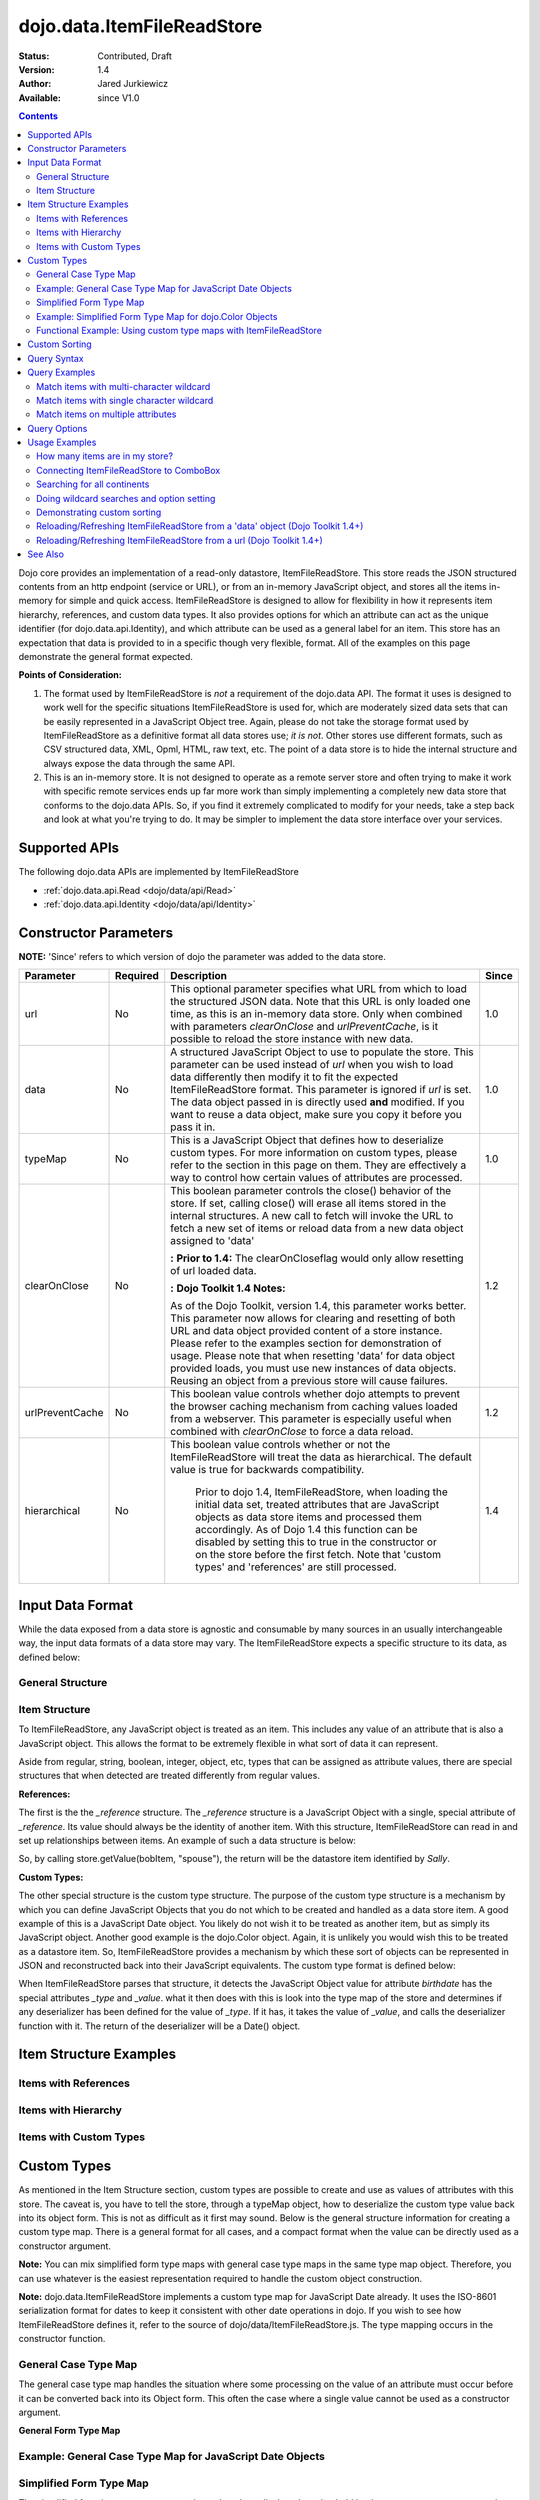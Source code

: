 .. _dojo/data/ItemFileReadStore:

dojo.data.ItemFileReadStore
===========================

:Status: Contributed, Draft
:Version: 1.4
:Author: Jared Jurkiewicz
:Available: since V1.0

.. contents::
  :depth: 2

Dojo core provides an implementation of a read-only datastore, ItemFileReadStore. This store reads the JSON structured contents from an http endpoint (service or URL), or from an in-memory JavaScript object, and stores all the items in-memory for simple and quick access. ItemFileReadStore is designed to allow for flexibility in how it represents item hierarchy, references, and custom data types. It also provides options for which an attribute can act as the unique identifier (for dojo.data.api.Identity), and which attribute can be used as a general label for an item. This store has an expectation that data is provided to in a specific though very flexible, format. All of the examples on this page demonstrate the general format expected.

**Points of Consideration:**

1. The format used by ItemFileReadStore is *not* a requirement of the dojo.data API. The format it uses is designed to work well for the specific situations ItemFileReadStore is used for, which are moderately sized data sets that can be easily represented in a JavaScript Object tree.
   Again, please do not take the storage format used by ItemFileReadStore as a definitive format all data stores use; *it is not*. Other stores use different formats, such as CSV structured data, XML, Opml, HTML, raw text, etc. The point of a data store is to hide the internal structure and always expose the data through the same API.

2. This is an in-memory store. It is not designed to operate as a remote server store and often trying to make it work with specific remote services ends up far more work than simply implementing a completely new data store that conforms to the dojo.data APIs. So, if you find it extremely complicated to modify for your needs, take a step back and look at what you're trying to do. It may be simpler to implement the data store interface over your services.

==============
Supported APIs
==============

The following dojo.data APIs are implemented by ItemFileReadStore

* :ref:`dojo.data.api.Read <dojo/data/api/Read>`
* :ref:`dojo.data.api.Identity <dojo/data/api/Identity>`


======================
Constructor Parameters
======================

**NOTE:** 'Since' refers to which version of dojo the parameter was added to the data store.

+----------------+--------------+------------------------------------------------------------------------------------------------+-----------+
| **Parameter**  | **Required** | **Description**                                                                                | **Since** |
+----------------+--------------+------------------------------------------------------------------------------------------------+-----------+
| url            | No           |This optional parameter specifies what URL from which to load the structured JSON data. Note    | 1.0       |
|                |              |that this URL is only loaded one time, as this is an in-memory data store. Only when combined   |           |
|                |              |with parameters *clearOnClose* and *urlPreventCache*, is it possible to reload the store        |           |
|                |              |instance with new data.                                                                         |           |
+----------------+--------------+------------------------------------------------------------------------------------------------+-----------+
| data           | No           |A structured JavaScript Object to use to populate the store. This parameter can be used instead | 1.0       |
|                |              |of *url* when you wish to load data differently then modify it to fit the expected              |           |
|                |              |ItemFileReadStore format. This parameter is ignored if *url* is set.  The data object passed in |           |
|                |              |is directly used **and** modified.  If you want to reuse a data object, make sure you copy it   |           |
|                |              |before you pass it in.                                                                          |           |
+----------------+--------------+------------------------------------------------------------------------------------------------+-----------+
| typeMap        | No           |This is a JavaScript Object that defines how to deserialize custom types. For more information  | 1.0       |
|                |              |on custom types, please refer to the section in this page on them. They are effectively a way   |           |
|                |              |to control how certain values of attributes are processed.                                      |           |
+----------------+--------------+------------------------------------------------------------------------------------------------+-----------+
| clearOnClose   | No           |This boolean parameter controls the close() behavior of the store. If set, calling close() will | 1.2       |
|                |              |erase all items stored in the internal structures. A new call to fetch will invoke the URL      |           |
|                |              |to fetch a new set of items or reload data from a new data object assigned to 'data'            |           |
|                |              |                                                                                                |           |
|                |              |**:**                                                                                           |           |
|                |              |**Prior to 1.4:** The clearOnCloseflag would only allow resetting of url loaded data.           |           |
|                |              |                                                                                                |           |
|                |              |**:**                                                                                           |           |
|                |              |**Dojo Toolkit 1.4 Notes:**                                                                     |           |
|                |              |                                                                                                |           |
|                |              |As of the Dojo Toolkit, version 1.4, this parameter works better.  This parameter now allows    |           |
|                |              |for clearing and resetting of both URL and data object provided content of a store instance.    |           |
|                |              |Please refer to the examples section for demonstration of usage. Please                         |           |
|                |              |note that when resetting 'data' for data object provided loads, you must use new instances of   |           |
|                |              |data objects.  Reusing an object from a previous store will cause failures.                     |           |
+----------------+--------------+------------------------------------------------------------------------------------------------+-----------+
| urlPreventCache| No           |This boolean value controls whether dojo attempts to prevent the browser caching mechanism from | 1.2       |
|                |              |caching values loaded from a webserver. This parameter is especially useful when combined with  |           |
|                |              |*clearOnClose* to force a data reload.                                                          |           |
+----------------+--------------+------------------------------------------------------------------------------------------------+-----------+
| hierarchical   | No           |This boolean value controls whether or not the ItemFileReadStore will treat the data as         | 1.4       |
|                |              |hierarchical.  The default value is true for backwards compatibility.                           |           |
|                |              |                                                                                                |           |
|                |              |  Prior to dojo 1.4, ItemFileReadStore, when loading the initial data set, treated attributes   |           |
|                |              |  that are JavaScript objects as data store items and processed them accordingly.  As of Dojo   |           |
|                |              |  1.4 this function can be disabled by setting this to true in the constructor or on the store  |           |
|                |              |  before the first fetch.  Note that 'custom types' and 'references' are still processed.       |           |
+----------------+--------------+------------------------------------------------------------------------------------------------+-----------+
  


=================
Input Data Format
=================

While the data exposed from a data store is agnostic and consumable by many sources in an usually interchangeable way, the input data formats of a data store may vary. The ItemFileReadStore expects a specific structure to its data, as defined below:

General Structure
-----------------

.. js ::
 
  {
    "label": "some attribute",   //Optional attribute used to indicate which attribute on an item should act as a human-readable label for display purposes.


    "identifier": "some attribute",  //Optional attribute used to indicate which attribute on an item acts as a unique identifier for that item. If it is not defined, then the ItemFileReadStore will simply number the items and use that number as a unique index to the item.


    "items:" [  //The array of JavaScript objects that act as the root items of the data store
      { /* Some set of name/value attributes */ },
      { /* ... */ },
      ...
    ]
  }

Item Structure
--------------

To ItemFileReadStore, any JavaScript object is treated as an item. This includes any value of an attribute that is also a JavaScript object. This allows the format to be extremely flexible in what sort of data it can represent.

Aside from regular, string, boolean, integer, object, etc, types that can be assigned as attribute values, there are special structures that when detected are treated differently from regular values.

**References:**

The first is the the *_reference* structure. The *_reference* structure is a JavaScript Object with a single, special attribute of *_reference*. Its value should always be the identity of another item. With this structure, ItemFileReadStore can read in and set up relationships between items. An example of such a data structure is below:

.. js ::
 
  {
    "identifier": "name",
    "items": [
      { "name": "Bob", "spouse": {"_reference":"Sally"},  "children": [ { "_reference":"Nancy"}]},
      { "name": "Sally", "spouse": {"_reference":"Bob"},  "children": [ { "_reference":"Nancy"}]},
      { "name": "Nancy"},
    ]
  }

So, by calling store.getValue(bobItem, "spouse"), the return will be the datastore item identified by *Sally*.


**Custom Types:**

The other special structure is the custom type structure. The purpose of the custom type structure is a mechanism by which you can define JavaScript Objects that you do not which to be created and handled as a data store item. A good example of this is a JavaScript Date object. You likely do not wish it to be treated as another item, but as simply its JavaScript object. Another good example is the dojo.Color object. Again, it is unlikely you would wish this to be treated as a datastore item. So, ItemFileReadStore provides a mechanism by which these sort of objects can be represented in JSON and reconstructed back into their JavaScript equivalents. The custom type format is defined below:


.. js ::
 
  {
    "items": [
      { "name": "Bob", "birthdate": { "_type": "Date", "_value": "1965-08-20T00:00:00Z"})
    ]
  }

When ItemFileReadStore parses that structure, it detects the JavaScript Object value for attribute *birthdate* has the special attributes *_type* and *_value*. what it then does with this is look into the type map of the store and determines if any deserializer has been defined for the value of *_type*. If it has, it takes the value of *_value*, and calls the deserializer function with it. The return of the deserializer will be a Date() object.

=======================
Item Structure Examples
=======================

Items with References
---------------------

.. js ::
 
  {
    'identifier': 'name',
    'label': 'name',
    'items': [
      { 'name':'Africa', 'type':'continent',
        'children':[{'_reference':'Egypt'}, {'_reference':'Kenya'}, {'_reference':'Sudan'}] },
      { 'name':'Egypt', 'type':'country' },
      { 'name':'Kenya', 'type':'country',
        'children':[{'_reference':'Nairobi'}, {'_reference':'Mombasa'}] },
      { 'name':'Nairobi', 'type':'city' },
      { 'name':'Mombasa', 'type':'city' },
      { 'name':'Sudan', 'type':'country',
        'children':{'_reference':'Khartoum'} },
      { 'name':'Khartoum', type:'city' },
      { 'name':'Asia', 'type':'continent',
        'children':[{'_reference':'China'}, {'_reference':'India'}, {'_reference':'Russia'}, {'_reference':'Mongolia'}] },
      { 'name':'China', 'type':'country' },
      { 'name':'India', 'type':'country' },
      { 'name':'Russia', 'type':'country' },
      { 'name':'Mongolia', 'type':'country' },
      { 'name':'Australia', 'type':'continent', 'population':'21 million',
        'children':{'_reference':'Commonwealth of Australia'}},
      { 'name':'Commonwealth of Australia', 'type':'country', 'population':'21 million'},
      { 'name':'Europe', 'type':'continent',
        'children':[{'_reference':'Germany'}, {'_reference':'France'}, {'_reference':'Spain'}, {'_reference':'Italy'}] },
      { 'name':'Germany', 'type':'country' },
      { 'name':'France', 'type':'country' },
      { 'name':'Spain', 'type':'country' },
      { 'name':'Italy', 'type':'country' },
      { 'name':'North America', 'type':'continent',
        'children':[{'_reference':'Mexico'}, {'_reference':'Canada'}, {'_reference':'United States of America'}] },
      { 'name':'Mexico', 'type':'country', 'population':'108 million', 'area':'1,972,550 sq km',
        'children':[{'_reference':'Mexico City'}, {'_reference':'Guadalajara'}] },
      { 'name':'Mexico City', 'type':'city', 'population':'19 million', 'timezone':'-6 UTC'},
      { 'name':'Guadalajara', 'type':'city', 'population':'4 million', 'timezone':'-6 UTC' },
      { 'name':'Canada', 'type':'country',  'population':'33 million', 'area':'9,984,670 sq km',
        'children':[{'_reference':'Ottawa'}, {'_reference':'Toronto'}] },
      { 'name':'Ottawa', 'type':'city', 'population':'0.9 million', 'timezone':'-5 UTC'},
      { 'name':'Toronto', 'type':'city', 'population':'2.5 million', 'timezone':'-5 UTC' },
      { 'name':'United States of America', 'type':'country' },
      { 'name':'South America', 'type':'continent',
        'children':[{'_reference':'Brazil'}, {'_reference':'Argentina'}] },
      { 'name':'Brazil', 'type':'country', 'population':'186 million' },
      { 'name':'Argentina', 'type':'country', 'population':'40 million' }
    ]
  }

Items with Hierarchy
--------------------

.. js ::
 
  {
    'identifier': 'name',
    'label': 'name',
    'items': [
      { 'name':'Africa', 'type':'continent', 'children':[
        { 'name':'Egypt', 'type':'country' },
        { 'name':'Kenya', 'type':'country', 'children':[
          { 'name':'Nairobi', 'type':'city' },
          { 'name':'Mombasa', 'type':'city' } ]
        },
        { 'name':'Sudan', 'type':'country', 'children':
          { 'name':'Khartoum', 'type':'city' }
        } ]
      },
      { 'name':'Asia', 'type':'continent', 'children':[
        { 'name':'China', 'type':'country' },
        { 'name':'India', 'type':'country' },
        { 'name':'Russia', 'type':'country' },
        { 'name':'Mongolia', 'type':'country' } ]
      },
      { 'name':'Australia', 'type':'continent', 'population':'21 million', 'children':
        { 'name':'Commonwealth of Australia', 'type':'country', 'population':'21 million'}
      },
      { 'name':'Europe', 'type':'continent', 'children':[
        { 'name':'Germany', 'type':'country' },
        { 'name':'France', 'type':'country' },
        { 'name':'Spain', 'type':'country' },
        { 'name':'Italy', 'type':'country' } ]
      },
      { 'name':'North America', 'type':'continent', 'children':[
        { 'name':'Mexico', 'type':'country',  'population':'108 million', 'area':'1,972,550 sq km', 'children':[
          { 'name':'Mexico City', 'type':'city', 'population':'19 million', 'timezone':'-6 UTC'},
          { 'name':'Guadalajara', 'type':'city', 'population':'4 million', 'timezone':'-6 UTC' } ]
        },
        { 'name':'Canada', 'type':'country', 'population':'33 million', 'area':'9,984,670 sq km', 'children':[
          { 'name':'Ottawa', 'type':'city', 'population':'0.9 million', 'timezone':'-5 UTC'},
          { 'name':'Toronto', 'type':'city', 'population':'2.5 million', 'timezone':'-5 UTC' }]
        },
        { 'name':'United States of America', 'type':'country' } ]
      },
      { 'name':'South America', 'type':'continent', 'children':[
        { 'name':'Brazil', 'type':'country', 'population':'186 million' },
        { 'name':'Argentina', 'type':'country', 'population':'40 million' } ]
      }
    ]
  }

Items with Custom Types
-----------------------

.. js ::
 
  {
    'identifier': 'abbr',
    'label': 'name',
    'items': [
      { 'abbr':'ec', 'name':'Ecuador',           'capital':'Quito' },
      { 'abbr':'eg', 'name':'Egypt',             'capital':'Cairo' },
      { 'abbr':'sv', 'name':'El Salvador',       'capital':'San Salvador' },
      { 'abbr':'gq', 'name':'Equatorial Guinea', 'capital':'Malabo' },
      { 'abbr':'er',
        'name':'Eritrea',
        'capital':'Asmara',
        'independence':{'_type':'Date', '_value':"1993-05-24T00:00:00Z"}
      },
      { 'abbr':'ee',
        'name':'Estonia',
        'capital':'Tallinn',
        'independence':{'_type':'Date', '_value':"1991-08-20T00:00:00Z"}
      },
      { 'abbr':'et',
        'name':'Ethiopia',
        'capital':'Addis Ababa' }
    ]
  }

============
Custom Types
============

As mentioned in the Item Structure section, custom types are possible to create and use as values of attributes with this store. The caveat is, you have to tell the store, through a typeMap object, how to deserialize the custom type value back into its object form. This is not as difficult as it first may sound. Below is the general structure information for creating a custom type map. There is a general format for all cases, and a compact format when the value can be directly used as a constructor argument.

**Note:** You can mix simplified form type maps with general case type maps in the same type map object. Therefore, you can use whatever is the easiest representation required to handle the custom object construction.

**Note:** dojo.data.ItemFileReadStore implements a custom type map for JavaScript Date already. It uses the ISO-8601 serialization format for dates to keep it consistent with other date operations in dojo. If you wish to see how ItemFileReadStore defines it, refer to the source of dojo/data/ItemFileReadStore.js. The type mapping occurs in the constructor function.

General Case Type Map
---------------------
The general case type map handles the situation where some processing on the value of an attribute must occur before it can be converted back into its Object form. This often the case where a single value cannot be used as a constructor argument.

**General Form Type Map**

.. js ::
 
  {
    "type0": {
	  "type": constructorFunction(),
	  "deserialize": function(value)
    },
    "type1": {
	  "type": constructorFunction(),
	  "deserialize": function(value)
    },
    "type2": {
	  "type": constructorFunction(),
	  "deserialize": function(value)
    },
    ...
    "typeN": {
      "type": constructorFunction(),
      "deserialize": function(value)
    }
  }

Example: General Case Type Map for JavaScript Date Objects
----------------------------------------------------------

.. js ::
 
  {
    "Date": {
      type: Date,
      deserialize: function(value){
        return dojo.date.stamp.fromISOString(value);
      }
    }
  }

Simplified Form Type Map
------------------------

The simplified form is more compact to write and works well when the value held by the custom type structure can be directly passed into a constructor to convert it back into its Object form. This often the case where a single value can be used as a constructor argument.

**Simplified Form Type Map**

.. js ::
 
  {
    "type0": constructorFunction(),
    "type1": constructorFunction(),
    "type2": constructorFunction(),
    ...
    "typeN": constructorFunction()
  }

Example: Simplified Form Type Map for dojo.Color Objects
--------------------------------------------------------

.. js ::
 
  {
    "Color": dojo.Color
  }

Functional Example: Using custom type maps with ItemFileReadStore
-----------------------------------------------------------------

.. code-example ::
  
  .. js ::

    <script>
      dojo.require("dojo.data.ItemFileReadStore");
      dojo.require("dijit.form.Button");

      var colorData = { identifier: 'name',
        identifier:'name',
        items: [
          { name:'DojoRed', color:{_type:'Color', _value:'red'} },
          { name:'DojoGreen', color:{_type:'Color', _value:'green'} },
          { name:'DojoBlue', color:{_type:'Color', _value:'blue'} }
        ]
      };

      //This function performs some basic dojo initialization. In this case it connects the button
      //onClick to a function which invokes the fetch(). The fetch function queries for all items
      //and provides callbacks to use for completion of data retrieval or reporting of errors.
      function init () {
        var colorStore = new dojo.data.ItemFileReadStore({data: colorData, typeMap: {'Color': dojo.Color}});
     
        //Function to perform a fetch on the datastore when a button is clicked
        function getItems () {
          //Callback to perform an action when the data items are starting to be returned:
          function clearOldList(size, request) {
            var list = dojo.byId("list");
            if (list) {
              while (list.firstChild) {
                list.removeChild(list.firstChild);
              }
            }
          }
   
          //Callback for processing a single returned item.
          function gotItem(item, request) {
            var list = dojo.byId("list");
            if (list) {
              if (item) {
                var bold = document.createElement("b");
                bold.appendChild(document.createTextNode("Item Name: "));
                list.appendChild(bold);
                list.appendChild(document.createTextNode(colorStore.getValue(item, "name")));
                list.appendChild(document.createElement("br"));
                list.appendChild(document.createTextNode("Attribute color is of type: " + typeof colorStore.getValue(item, "color")));
                list.appendChild(document.createElement("br"));
                list.appendChild(document.createTextNode("Attribute color value is: " + colorStore.getValue(item, "color")));
                list.appendChild(document.createElement("br"));
                list.appendChild(document.createTextNode("Attribute color is instance of dojo.Color? " + (colorStore.getValue(item, "color") instanceof dojo.Color)));
                list.appendChild(document.createElement("br"));
                list.appendChild(document.createElement("br"));
              }
            }
          }
            
          //Callback for if the lookup fails.
          function fetchFailed(error, request) {
             console.log(error);
             alert("lookup failed.");
          }
             
          //Fetch the data.
          colorStore.fetch({onBegin: clearOldList, onItem: gotItem, onError: fetchFailed});
        }

        //Link the click event of the button to driving the fetch.
        dojo.connect(button, "onClick", getItems);
      }
      //Set the init function to run when dojo loading and page parsing has completed.
      dojo.ready(init);
    </script>

  .. html ::

    <div data-dojo-type="dijit.form.Button" data-dojo-id="button">Click me to examine items and what the color attribute is!</div>
    <br>
    <br>
    <span id="list">
    </span>

==============
Custom Sorting
==============

ItemFileReadStore uses the dojo.data.util.sorter helper functions to implement item sorting. These functions provide a mechanism by which end users can customize how attributes are sorted. This is done by defining a *comparatorMap* on the store class. The comparator map maps an attribute name to some sorting function. The sorting function is expected to return 1, -1, or 0, base on whether the value for two items for the attribute was greater than, less than, or equal to, each other. An example of a custom sorter for attribute 'foo' is shown below:

.. js ::
 
  var store = new dojo.data.ItemFileReadStore({data: { identifier: "uniqueId",
    items: [ {uniqueId: 1, status:"CLOSED"},
      {uniqueId: 2,  status:"OPEN"},
	  {uniqueId: 3,  status:"PENDING"},
	  {uniqueId: 4,  status:"BLOCKED"},
	  {uniqueId: 5,  status:"CLOSED"},
	  {uniqueId: 6,  status:"OPEN"},
	  {uniqueId: 7,  status:"PENDING"},
	  {uniqueId: 8,  status:"PENDING"},
	  {uniqueId: 10, status:"BLOCKED"},
	  {uniqueId: 12, status:"BLOCKED"},
	  {uniqueId: 11, status:"OPEN"},
	  {uniqueId: 9,  status:"CLOSED"}
	]
  }});
		
  //Define the comparator function for status.
  store.comparatorMap = {};
  store.comparatorMap["status"] = function(a,b) {
    var ret = 0;
    // We want to map these by what the priority of these items are, not by alphabetical.
    // So, custom comparator.
    var enumMap = { OPEN: 3, BLOCKED: 2, PENDING: 1, CLOSED: 0};
    if (enumMap[a] > enumMap[b]) {
      ret = 1;
    }
    if (enumMap[a] < enumMap[b]) {
      ret = -1;
    }
    return ret;
  };
		
  var sortAttributes = [{attribute: "status", descending: true}, { attribute: "uniqueId", descending: true}];
  function completed(items, findResult){
    for(var i = 0; i < items.length; i++){
      var value = store.getValue(items[i], "uniqueId");
      console.log("Item ID: [" + store.getValue(items[i], "uniqueId") + "] with status: [" + store.getValue(items[i], "status") + "]");
    }
  }
  function error(errData, request){
    console.log("Failed in sorting data.");
  }

  //Invoke the fetch.
  store.fetch({onComplete: completed, onError: error, sort: sortAttributes});

============
Query Syntax
============

The fetch method query syntax for ItemFileReadStore is simple and straightforward. It allows a list of attributes to match against in an AND fashion. For example, a query object to locate all items with attribute foo that has value bar and attribute bit that has value bite, would look like

.. js ::
 
  { foo:"bar", bit:"bite"}

Okay, easy. Now what if I want to do a fuzzy match of items?  Can this be done?   Yes. ItemFileReadStore supports wildcard matching. Specifically, it supports multi-character * and single character ? as wildcards in attribute value queries.

**NOTE:**  As of The dojo Toolkit 1.4, a RegularExpression object can also be passed as a query on an attribute.  This is not dojo.data.api specified, but a feature specific to ItemFileReadStore.   Do not expect other stores to implement it.  Some may, some may not.  Always refer to their documentation on their query syntax.

.. js ::
 
  { foo:new RegExp("/^bar$/"), bit:/^bite$/}

==============
Query Examples
==============

Match items with multi-character wildcard
-----------------------------------------

*Matching attribute foo that has a value starting with bar*

.. js ::
 
  { foo:"bar*"}


Match items with single character wildcard
------------------------------------------

*Matching attribute foo the value of which ends with ar and starts with any character.*


.. js ::
 
  { foo:"?ar"}


Match items on multiple attributes
----------------------------------

*Matching multiple attributes with various wildcards.*


.. js ::
 
  { foo:"?ar", bar:"bob", bit:"*it*"}


=============
Query Options
=============

Dojo.data defines support for a 'queryOptions' modifier object that affects the behavior of the query. The two defined options listed by the API are *ignoreCase* and *deep*. ItemFileReadStore supports these options. The affect of these options on a query is defined below.

+------------+------------------------------------------------------------------------------------------------------------------------+
| **Option** | **Result**                                                                                                             |
+------------+------------------------------------------------------------------------------------------------------------------------+
| ignoreCase |The default is **false**. When set to true, the match on attributes is done in a case-insensitive fashion. This means   |
|            |with ignoreCase: true, a query of A* would match *Apple* and *acorn*                                                    |
+------------+------------------------------------------------------------------------------------------------------------------------+
| deep       |This option affects searching when the structure passed to ItemFileReadStore has hierarchy. For an example of that,     |
|            |refer to *Item Structure Example: Items with Hierarchy*. the default value for this option is **false**, which means the|
|            |query is only applied against root items in the tree of data items. If it is set to true, then the query is applied to  |
|            |root items and *all* child data items. Think of it as a recursive search.                                               |
+------------+------------------------------------------------------------------------------------------------------------------------+


==============
Usage Examples
==============

How many items are in my store?
-------------------------------

There is no simple method call to return the number of items, and without digging into private variables (which one should never do) you have to do something like the following:

.. js ::
 
  store.fetch({ onBegin: function(total){ console.log("There are ", total, " items in this store."); } });

Connecting ItemFileReadStore to ComboBox
----------------------------------------

.. code-example ::
  
  .. js ::

    <script>
      dojo.require("dojo.data.ItemFileReadStore");
      dojo.require("dijit.form.ComboBox");

      var storeData2 =   { identifier: 'abbr',
        label: 'name',
        items: [
          { abbr:'ec', name:'Ecuador',           capital:'Quito' },
          { abbr:'eg', name:'Egypt',             capital:'Cairo' },
          { abbr:'sv', name:'El Salvador',       capital:'San Salvador' },
          { abbr:'gq', name:'Equatorial Guinea', capital:'Malabo' },
          { abbr:'er', name:'Eritrea',           capital:'Asmara' },
          { abbr:'ee', name:'Estonia',           capital:'Tallinn' },
          { abbr:'et', name:'Ethiopia',          capital:'Addis Ababa' }
      ]}
    </script>

  .. html ::

    <div data-dojo-type="dojo.data.ItemFileReadStore" data-dojo-props="data:storeData2" data-dojo-id="countryStore"></div>
    <div data-dojo-type="dijit.form.ComboBox" data-dojo-props="store:countryStore, searchAttr:'name'"></div>

Searching for all continents
----------------------------

.. code-example ::
  
  .. js ::

    <script>
      dojo.require("dojo.data.ItemFileReadStore");
      dojo.require("dijit.form.Button");

      var geoData = {
        'identifier': 'name',
        'label': 'name',
        'items': [
          { 'name':'Africa', 'type':'continent', children:[
            { 'name':'Egypt', 'type':'country' },
            { 'name':'Kenya', 'type':'country', children:[
              { 'name':'Nairobi', 'type':'city' },
              { 'name':'Mombasa', 'type':'city' } ]
            },
            { 'name':'Sudan', 'type':'country', 'children':
              { 'name':'Khartoum', 'type':'city' }
            } ]
          },
          { 'name':'Asia', 'type':'continent', 'children':[
            { 'name':'China', 'type':'country' },
            { 'name':'India', 'type':'country' },
            { 'name':'Russia', 'type':'country' },
            { 'name':'Mongolia', 'type':'country' } ]
          },
          { 'name':'Australia', 'type':'continent', 'population':'21 million', 'children':
            { 'name':'Commonwealth of Australia', 'type':'country', 'population':'21 million'}
          },
          { 'name':'Europe', 'type':'continent', 'children':[
            { 'name':'Germany', 'type':'country' },
            { 'name':'France', 'type':'country' },
            { 'name':'Spain', 'type':'country' },
            { 'name':'Italy', 'type':'country' } ]
          },
          { 'name':'North America', 'type':'continent', 'children':[
            { 'name':'Mexico', 'type':'country',  'population':'108 million', 'area':'1,972,550 sq km', 'children':[
              { 'name':'Mexico City', 'type':'city', 'population':'19 million', 'timezone':'-6 UTC'},
              { 'name':'Guadalajara', 'type':'city', 'population':'4 million', 'timezone':'-6 UTC' } ]
            },
            { 'name':'Canada', 'type':'country', 'population':'33 million', 'area':'9,984,670 sq km', 'children':[
              { 'name':'Ottawa', 'type':'city', 'population':'0.9 million', 'timezone':'-5 UTC'},
              { 'name':'Toronto', 'type':'city', 'population':'2.5 million', 'timezone':'-5 UTC' }]
            },
            { 'name':'United States of America', 'type':'country' } ]
          },
          { 'name':'South America', 'type':'continent', children:[
            { 'name':'Brazil', 'type':'country', 'population':'186 million' },
            { 'name':'Argentina', 'type':'country', 'population':'40 million' } ]
          }
        ]
      }

      //This function performs some basic dojo initialization. In this case it connects the button
      //onClick to a function which invokes the fetch(). The fetch function queries for all items
      //and provides callbacks to use for completion of data retrieval or reporting of errors.
      function init2 () {
        //Function to perform a fetch on the datastore when a button is clicked
        function getContinents () {

          //Callback to perform an action when the data items are starting to be returned:
          function clearOldCList(size, request) {
            var list = dojo.byId("list2");
            if (list) {
              while (list.firstChild) {
                list.removeChild(list.firstChild);
              }
            }
          }
  
          //Callback for processing a returned list of items.
          function gotContinents(items, request) {
            var list = dojo.byId("list2");
            if (list) {
              var i;
              for (i = 0; i < items.length; i++) {
                var item = items[i];
                list.appendChild(document.createTextNode(geoStore.getValue(item, "name")));
                list.appendChild(document.createElement("br"));
              }
            }
          }
            
          //Callback for if the lookup fails.
          function fetchFailed(error, request) {
            alert("lookup failed.");
            alert(error);
          }
             
          //Fetch the data.
          geoStore.fetch({query: { type: "continent"}, onBegin: clearOldCList, onComplete: gotContinents, onError: fetchFailed, queryOptions: {deep:true}});
        }
        //Link the click event of the button to driving the fetch.
        dojo.connect(button2, "onClick", getContinents );
      }
      //Set the init function to run when dojo loading and page parsing has completed.
      dojo.ready(init2);
    </script>

  .. html ::

    <div data-dojo-type="dojo.data.ItemFileReadStore" data-dojo-props="data:geoData" data-dojo-id="geoStore"></div>
    <div data-dojo-type="dijit.form.Button" data-dojo-id="button2">Find continents!</div>
    <br>
    <br>
    <span id="list2">
    </span>

Doing wildcard searches and option setting
------------------------------------------

*Wildcards * and ? are supported by the dojo.data.ItemFileReadStore:*

.. code-example ::
  
  .. js ::

    <script>
      dojo.require("dojo.data.ItemFileReadStore");
      dojo.require("dijit.form.Button");
      dojo.require("dijit.form.TextBox");
      dojo.require("dijit.form.CheckBox");

      var storeData3 = { identifier: 'name',
        items: [
          { name: 'Adobo', aisle: 'Mexican', price: 3.01 },
          { name: 'Balsamic vinegar', aisle: 'Condiments', price: 4.01 },
          { name: 'Basil', aisle: 'Spices', price: 3.59  },
          { name: 'Bay leaf', aisle: 'Spices',  price: 2.01 },
          { name: 'Beef Bouillon Granules', aisle: 'Soup',  price: 5.01 },
          { name: 'Vinegar', aisle: 'Condiments',  price: 1.99  },
          { name: 'White cooking wine', aisle: 'Condiments',  price: 2.01 },
          { name: 'Worcestershire Sauce', aisle: 'Condiments',  price: 3.99 },
          { name: 'white pepper', aisle: 'Spices',  price: 1.01 },
          { name: 'Black Pepper', aisle: 'Spices',  price: 1.01 }
        ]};

        //This function performs some basic dojo initialization. In this case it connects the button
        //onClick to a function which invokes the fetch(). The fetch function queries for all items
        //and provides callbacks to use for completion of data retrieval or reporting of errors.
        function init3 () {
           //Function to perform a fetch on the datastore when a button is clicked
           function search() {
             var queryObj = {};

             //Build up the query from the input boxes.
             var name = nameBox.getValue();
             if ( name && dojo.trim(name) !== "" ) {
               queryObj["name"] = name;
             }
             var aisle = aisleBox.getValue();
             if ( aisle && dojo.trim(aisle) !== "" ) {
               queryObj["aisle"] = aisle;
             }

             var qNode = dojo.byId("query");
             if (qNode ) {
               qNode.innerHTML = dojo.toJson(queryObj);
             }


             //Build up query options, if any.
             var queryOptionsObj = {};

             if ( checkBox.getValue()) {
               queryOptionsObj["ignoreCase"] = true;
             }

             var qoNode = dojo.byId("queryOptions");
             if (qoNode ) {
               qoNode.innerHTML = dojo.toJson(queryOptionsObj);
             }

             //Callback to perform an action when the data items are starting to be returned:
             function clearOldList(size, request) {
               var list = dojo.byId("list3");
               if (list) {
                 while (list.firstChild) {
                   list.removeChild(list.firstChild);
                 }
               }
             }
  
             //Callback for processing a returned list of items.
             function gotItems(items, request) {
               var list = dojo.byId("list3");
               if (list) {
                 var i;
                 for (i = 0; i < items.length; i++) {
                   var item = items[i];
                   list.appendChild(document.createTextNode(foodStore3.getValue(item, "name")));
                   list.appendChild(document.createElement("br"));
                 }
               }
             }
            
             //Callback for if the lookup fails.
             function fetchFailed(error, request) {
                alert("lookup failed.");
                alert(error);
             }
             
             //Fetch the data.
             foodStore3.fetch({query: queryObj, queryOptions: queryOptionsObj, onBegin: clearOldList, onComplete: gotItems, onError: fetchFailed});

           }
           //Link the click event of the button to driving the fetch.
           dojo.connect(button3, "onClick", search);
        }
        //Set the init function to run when dojo loading and page parsing has completed.
        dojo.ready(init3);
    </script>

  .. html ::


    <b>Name:  </b><input data-dojo-type="dijit.form.TextBox" data-dojo-id="nameBox" value="*"></input>
    <br>
    <br>
    <b>Aisle: </b><input data-dojo-type="dijit.form.TextBox" data-dojo-id="aisleBox" value="*"></input>
    <br>
    <br>
    <b>Case Insensitive: </b><div data-dojo-type="dijit.form.CheckBox" checked="false" data-dojo-id="checkBox"></div>
    <br>
    <br>
    <div data-dojo-type="dojo.data.ItemFileReadStore" data-dojo-props="data:storeData3" data-dojo-id="foodStore3"></div>
    <div data-dojo-type="dijit.form.Button" data-dojo-id="button3">Click to search!</div>
    <br>
    <br>
    <b>Query used: </b><span id="query"></span
    <br>
    <br>
    <b>Query Options used: </b><span id="queryOptions"></span
    <br>
    <br>
    <b>Items located:</b>
    <br>
    <span id="list3">
    </span>

Demonstrating custom sorting
----------------------------

.. code-example ::
  
  .. js ::

    <script>
      dojo.require("dojo.data.ItemFileReadStore");
      dojo.require("dijit.form.Button");

      var sortData = { identifier: "uniqueId",
        items: [ {uniqueId: 1, status:"CLOSED"},
          {uniqueId: 2,  status:"OPEN"},
	  {uniqueId: 3,  status:"PENDING"},
	  {uniqueId: 4,  status:"BLOCKED"},
	  {uniqueId: 5,  status:"CLOSED"},
	  {uniqueId: 6,  status:"OPEN"},
	  {uniqueId: 7,  status:"PENDING"},
	  {uniqueId: 8,  status:"PENDING"},
	  {uniqueId: 10, status:"BLOCKED"},
	  {uniqueId: 12, status:"BLOCKED"},
	  {uniqueId: 11, status:"OPEN"},
	  {uniqueId: 9,  status:"CLOSED"}
	]
      };

      //This function performs some basic dojo initialization. In this case it connects the button
      //onClick to a function which invokes the fetch(). The fetch function queries for all items
      //and provides callbacks to use for completion of data retrieval or reporting of errors.
      function init4 () {
        //Define the comparator function for status.
        sortStore.comparatorMap = {};
        sortStore.comparatorMap["status"] = function(a,b) {
          var ret = 0;
          // We want to map these by what the priority of these items are, not by alphabetical.
          // So, custom comparator.
          var enumMap = { OPEN: 3, BLOCKED: 2, PENDING: 1, CLOSED: 0};
          if (enumMap[a] > enumMap[b]) {
            ret = 1;
          }
          if (enumMap[a] < enumMap[b]) {
            ret = -1;
          }
          return ret;
        };
		
        //Function to perform a fetch on the datastore when a button is clicked
        function getItems () {

          //Callback to perform an action when the data items are starting to be returned:
          function clearOldCList(size, request) {
            var list = dojo.byId("list4");
            if (list) {
              while (list.firstChild) {
                list.removeChild(list.firstChild);
              }
            }
          }
  
          //Callback for processing a returned list of items.
          function gotItems(items, request) {
            var list = dojo.byId("list4");
            if (list) {
              var i;
              for (i = 0; i < items.length; i++) {
                var item = items[i];
                list.appendChild(document.createTextNode("Item ID: [" + sortStore.getValue(items[i], "uniqueId") + "] with status: [" + sortStore.getValue(items[i], "status") + "]"));
                list.appendChild(document.createElement("br"));
              }
            }
          }
            
          //Callback for if the lookup fails.
          function fetchFailed(error, request) {
            alert("lookup failed.");
            alert(error);
          }

          var sortAttributes = [{attribute: "status", descending: true}, { attribute: "uniqueId", descending: true}];
          //Fetch the data.
          sortStore.fetch({query: {}, onBegin: clearOldCList, onComplete: gotItems, onError: fetchFailed, queryOptions: {deep:true}, sort: sortAttributes});
        }
        //Link the click event of the button to driving the fetch.
        dojo.connect(button4, "onClick", getItems );
      }
      //Set the init function to run when dojo loading and page parsing has completed.
      dojo.ready(init4);
    </script>

  .. html ::

    <div data-dojo-type="dojo.data.ItemFileReadStore" data-dojo-props="data:sortData" data-dojo-id="sortStore"></div>
    <div data-dojo-type="dijit.form.Button" data-dojo-id="button4">Custom sort!</div>
    <br>
    <br>
    <span id="list4">
    </span>


Reloading/Refreshing ItemFileReadStore from a 'data' object (Dojo Toolkit 1.4+)
-------------------------------------------------------------------------------
*Note that you must set data to a new object.  Reusing a data object that had already been processed by the datastore will cause errors.*

.. code-example::
  :djConfig: parseOnLoad: true
  :version: 1.4
  
  .. javascript::

    <script>
      dojo.require("dojo.data.ItemFileReadStore");
      dojo.require("dijit.form.ComboBox");
      dojo.require("dijit.form.Button");

      var storeData10 =   { identifier: 'abbr',
        label: 'name',
        items: [
          { abbr:'ec', name:'Ecuador',           capital:'Quito' },
          { abbr:'eg', name:'Egypt',             capital:'Cairo' },
          { abbr:'sv', name:'El Salvador',       capital:'San Salvador' },
          { abbr:'gq', name:'Equatorial Guinea', capital:'Malabo' },
          { abbr:'er', name:'Eritrea',           capital:'Asmara' },
          { abbr:'ee', name:'Estonia',           capital:'Tallinn' },
          { abbr:'et', name:'Ethiopia',          capital:'Addis Ababa' }
      ]};

      //Simple global so we can show how many times the data gets reset.
      var reloadCount = 0;

      //Now set up a linkage so that the store can be reloaded.
      dojo.ready(function() {
         dojo.connect(dijit.byId("reloadButton1"), "onClick", function() {
            reloadCount++;
            reloadableStore1.clearOnClose = true;
            reloadableStore1.data = {identifier: 'abbr',
              label: 'name',
              items: [
                { abbr:'ec', name:'Ecuador RELOADED: ' + reloadCount,           capital:'Quito' },
                { abbr:'eg', name:'Egypt RELOADED: ' + reloadCount,             capital:'Cairo' },
                { abbr:'sv', name:'El Salvador RELOADED: ' + reloadCount,       capital:'San Salvador' },
                { abbr:'gq', name:'Equatorial Guinea RELOADED: ' + reloadCount, capital:'Malabo' },
                { abbr:'er', name:'Eritrea RELOADED: ' + reloadCount,           capital:'Asmara' },
                { abbr:'ee', name:'Estonia RELOADED: ' + reloadCount,           capital:'Tallinn' },
                { abbr:'et', name:'Ethiopia RELOADED: ' + reloadCount,          capital:'Addis Ababa' }
            ]};
            reloadableStore1.close();
         });
      });
    </script>

  .. html::

    <div data-dojo-type="dojo.data.ItemFileReadStore" data-dojo-props="data:storeData10" data-dojo-id="reloadableStore1"></div>
    <div data-dojo-type="dijit.form.ComboBox" data-dojo-props="store:reloadableStore1, searchAttr:'name'"></div>
    <div id="reloadButton1" data-dojo-type="dijit.form.Button">Reload DataStore</div>

Reloading/Refreshing ItemFileReadStore from a url (Dojo Toolkit 1.4+)
---------------------------------------------------------------------
*Note that you can see the data reload after clicking the button then activating the dropdown in Firebug or if you are viewing the demo through a proxy that shows requests made.*

.. code-example::
  :djConfig: parseOnLoad: true
  :version: 1.4

  .. javascript::

    <script>
      dojo.require("dojo.data.ItemFileReadStore");
      dojo.require("dijit.form.ComboBox");
      dojo.require("dijit.form.Button");

      //Now set up a linkage so that the store can be reloaded.
      dojo.ready(function() {
         dojo.connect(dijit.byId("reloadButton2"), "onClick", function() {
            //Reset the url and call close.  Note this could be a different JSON file, but for this example, just
            //Showing how you would set the URL.
            reloadableStore2.url = "{{dataUrl}}/dojox/data/tests/stores/countries.json";
            reloadableStore2.close();
         });
      });
    </script>

  .. html::

    <div data-dojo-type="dojo.data.ItemFileReadStore" data-dojo-props="url:'{{dataUrl}}/dojox/data/tests/stores/countries.json', urlPreventCache:true, clearOnClose:true" data-dojo-id="reloadableStore2"></div>
    <div data-dojo-type="dijit.form.ComboBox" data-dojo-props="store:reloadableStore2, searchAttr:'name'"></div>
    <div id="reloadButton2" data-dojo-type="dijit.form.Button">Reload DataStore</div>


========
See Also
========

* `Refeshing an ItemFileReadStore <http://dojocampus.org/content/2009/01/31/refeshing-an-itemfilereadstore>`_ - 2009-01-31 - How do you clear out the existing Data in a store, and populate it with new Data in Dojo 1.2?
* Consider :ref:`dojox.data.AndOrReadStore <dojox/data/AndOrReadStore>` if you want an ItemFileReadStore with better querying capabilities, but don't want to use an entirely different flavour of store.
